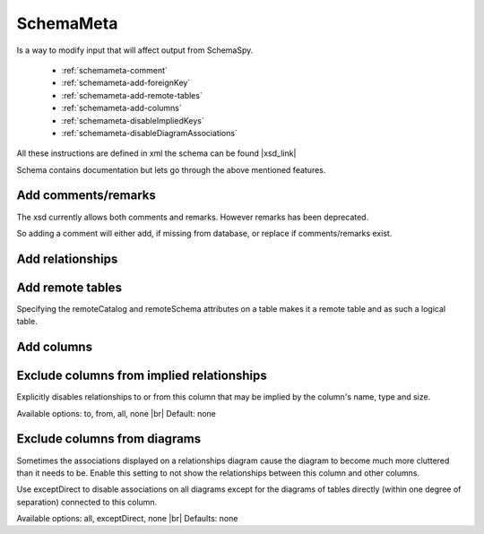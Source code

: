 SchemaMeta
==========

Is a way to modify input that will affect output from SchemaSpy.

    * :ref:`schemameta-comment`
    * :ref:`schemameta-add-foreignKey`
    * :ref:`schemameta-add-remote-tables`
    * :ref:`schemameta-add-columns`
    * :ref:`schemameta-disableImpliedKeys`
    * :ref:`schemameta-disableDiagramAssociations`

All these instructions are defined in xml the schema can be found |xsd_link|

Schema contains documentation but lets go through the above mentioned features.

.. _schemameta-comment:

Add comments/remarks
--------------------

The xsd currently allows both comments and remarks. However remarks has been deprecated.

So adding a comment will either add, if missing from database, or replace if comments/remarks exist.

.. code-block:: xml
    :linenos:
    :emphasize-lines: 2,4,5

    <schemaMeta xmlns:xsi="http://www.w3.org/2001/XMLSchema-instance" xsi:noNamespaceSchemaLocation="http://schemaspy.org/xsd/6/schemameta.xsd" >
        <comments>Database comment</comments>
        <tables>
            <table name="ACCOUNT" comments="Table comment">
                <column name="accountId" comments="Column comment"/>
            </table>
        </tables>
    </schemaMeta>

.. _schemameta-add-foreignKey:

Add relationships
-----------------

.. code-block:: xml
    :linenos:
    :emphasize-lines: 5,8

    <schemaMeta xmlns:xsi="http://www.w3.org/2001/XMLSchema-instance" xsi:noNamespaceSchemaLocation="http://schemaspy.org/xsd/6/schemameta.xsd" >
        <tables>
            <table name="AGENT">
                <column name="acId" type="INT">
                    <foreignKey table="ACCOUNT" column="accountId" />
                </column>
                <column name="coId" type="INT">
                    <foreignKey table="COMPANY" column="companyId" />
                </column>
            </table>
        </tables>
    </schemaMeta>

.. _schemameta-add-remote-tables:

Add remote tables
-----------------

Specifying the remoteCatalog and remoteSchema attributes on a table makes it a remote table and as such a logical table.

.. code-block:: xml
    :linenos:
    :emphasize-lines: 3

    <schemaMeta xmlns:xsi="http://www.w3.org/2001/XMLSchema-instance" xsi:noNamespaceSchemaLocation="http://schemaspy.org/xsd/6/schemameta.xsd" >
        <tables>
            <table name="CONTRACT" remoteCatalog="other" remoteSchema="other">
                <column name="contractId" autoUpdated="true" primaryKey="true" type="INT"/>
                <column name="accountId" type="INT">
                    <foreignKey table="ACCOUNT" column="accountId"/>
                </column>
                <column name="agentId" type="INT">
                    <foreignKey table="AGENT" column="aId"/>
                </column>
            </table>
        </tables>
    </schemaMeta>

.. _schemameta-add-columns:

Add columns
-----------

.. code-block:: xml
    :linenos:
    :emphasize-lines: 4

    <schemaMeta xmlns:xsi="http://www.w3.org/2001/XMLSchema-instance" xsi:noNamespaceSchemaLocation="http://schemaspy.org/xsd/6/schemameta.xsd" >
        <tables>
            <table name="ACCOUNT">
                <column name="this_is_new" type="INT" />
            </table>
        </tables>
    </schemaMeta>

.. _schemameta-disableImpliedKeys:

Exclude columns from implied relationships
------------------------------------------

Explicitly disables relationships to or from
this column that may be implied by the column's
name, type and size.

Available options: to, from, all, none |br|
Default: none

.. code-block:: xml
    :linenos:
    :emphasize-lines: 4

    <schemaMeta xmlns:xsi="http://www.w3.org/2001/XMLSchema-instance" xsi:noNamespaceSchemaLocation="http://schemaspy.org/xsd/6/schemameta.xsd" >
        <tables>
            <table name="AGENT">
                <column name="accountId" type="INT" disableImpliedKeys="all"/>
            </table>
        </tables>
    </schemaMeta>

.. _schemameta-disableDiagramAssociations:

Exclude columns from diagrams
-----------------------------

Sometimes the associations displayed on a
relationships diagram cause the diagram to
become much more cluttered than it needs to be.
Enable this setting to not show the
relationships between this column and other
columns.

Use exceptDirect to disable associations on all
diagrams except for the diagrams of tables
directly (within one degree of separation)
connected to this column.

Available options: all, exceptDirect, none |br|
Defaults: none

.. code-block:: xml
    :linenos:
    :emphasize-lines: 4

    <schemaMeta xmlns:xsi="http://www.w3.org/2001/XMLSchema-instance" xsi:noNamespaceSchemaLocation="http://schemaspy.org/xsd/6/schemameta.xsd" >
        <tables>
            <table name="COUNTRY">
                <column name="countryId" type="INT" disableDiagramAssociations="all"/>
            </table>
        </tables>
    </schemaMeta>

.. |xsd_link| raw:: html

   <a href="http://schemaspy.org/xsd/6/schemameta.xsd" target="_blank">here</a>